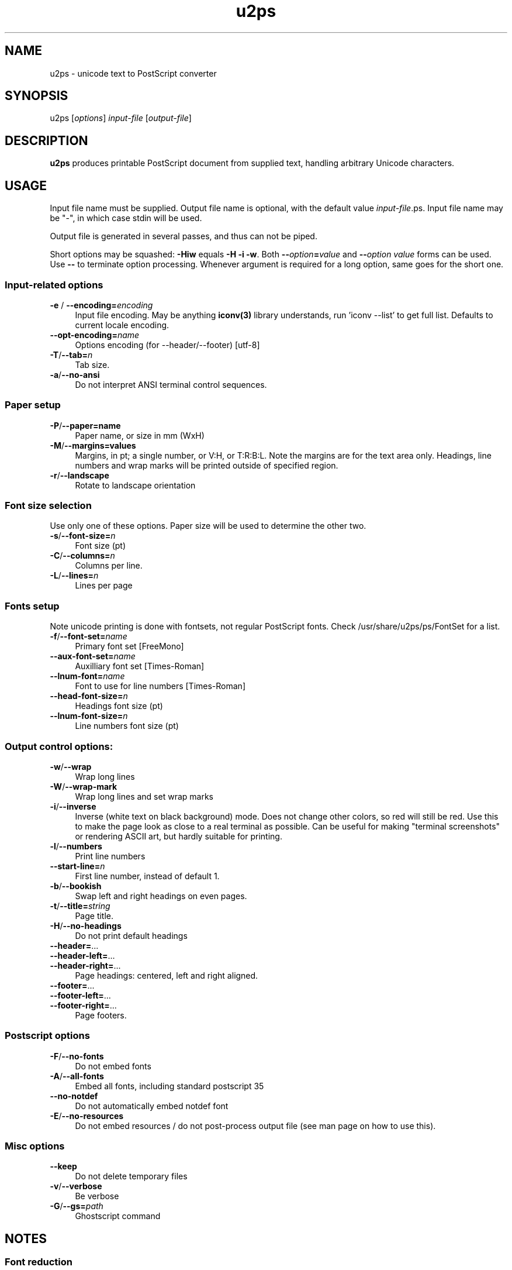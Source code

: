 .TH u2ps 1
'''
.SH NAME
u2ps \- unicode text to PostScript converter
'''
.SH SYNOPSIS
u2ps [\fIoptions\fR] \fIinput-file\fR [\fIoutput-file\fR]
'''
.SH DESCRIPTION
\fBu2ps\fR produces printable PostScript document from supplied text,
handling arbitrary Unicode characters.
'''
.SH USAGE
Input file name must be supplied. Output file name is optional,
with the default value \fIinput-file\fR.ps.
Input file name may be "-", in which case stdin will be used.

Output file is generated in several passes, and thus can not be piped.

Short options may be squashed: \fB-Hiw\fR equals \fB-H -i -w\fR.
Both \fB--\fIoption\fB=\fIvalue\fR and \fB--\fIoption\fR \fIvalue\fR forms
can be used. Use \fB--\fR to terminate option processing.
Whenever argument is required for a long option, same goes for the short one.
'''
.SS Input-related options
.IP "\fB-e\fR / \fB--encoding=\fIencoding\fR" 4
Input file encoding. May be anything \fBiconv(3)\fR library understands,
run 'iconv --list' to get full list. Defaults to current locale encoding.
.IP "\fB--opt-encoding=\fIname\fR" 4
Options encoding (for --header/--footer) [utf-8]
.IP "\fB-T\fR/\fB--tab=\fIn\fR" 4
Tab size.
.IP "\fB-a\fR/\fB--no-ansi\fR" 4
Do not interpret ANSI terminal control sequences.
'''
.SS Paper setup
.IP "\fB-P\fR/\fB--paper=name\fR" 4
Paper name, or size in mm (WxH)
.IP "\fB-M\fR/\fB--margins=values\fR" 4
Margins, in pt; a single number, or V:H, or T:R:B:L.
Note the margins are for the text area only. Headings, line numbers and
wrap marks will be printed outside of specified region.
.IP "\fB-r\fR/\fB--landscape\fR" 4
Rotate to landscape orientation
'''
.SS Font size selection
Use only one of these options. Paper size will be used to determine the other two.
.IP "\fB-s\fR/\fB--font-size=\fIn\fR" 4
Font size (pt)
.IP "\fB-C\fR/\fB--columns=\fIn\fR" 4
Columns per line.
.IP "\fB-L\fR/\fB--lines=\fIn\fR" 4
Lines per page
'''
.SS Fonts setup
Note unicode printing is done with fontsets, not regular PostScript fonts.
Check /usr/share/u2ps/ps/FontSet for a list.
.IP "\fB-f\fR/\fB--font-set=\fIname\fR" 4
Primary font set [FreeMono]
.IP "\fB--aux-font-set=\fIname\fR" 4
Auxilliary font set [Times-Roman]
.IP "\fB--lnum-font=\fIname\fR" 4
Font to use for line numbers [Times-Roman]
.IP "\fB--head-font-size=\fIn\fR" 4
Headings font size (pt)
.IP "\fB--lnum-font-size=\fIn\fB" 4
Line numbers font size (pt)
'''
.SS Output control options:
.IP "\fB-w\fR/\fB--wrap\fR" 4
Wrap long lines
.IP "\fB-W\fR/\fB--wrap-mark\fR" 4
Wrap long lines and set wrap marks
.IP "\fB-i\fR/\fB--inverse\fR" 4
Inverse (white text on black background) mode. Does not change other
colors, so red will still be red. Use this to make the page
look as close to a real terminal as possible. Can be useful for 
making "terminal screenshots" or rendering ASCII art, but hardly
suitable for printing.
.IP "\fB-l\fR/\fB--numbers\fR" 4
Print line numbers
.IP "\fB--start-line=\fIn\fR" 4
First line number, instead of default 1.
.IP "\fB-b\fR/\fB--bookish\fR" 4
Swap left and right headings on even pages.
.IP "\fB-t\fR/\fB--title=\fIstring\fR" 4
Page title.
.IP "\fB-H\fR/\fB--no-headings\fR" 4
Do not print default headings
.IP "\fB--header=\fR..." 4
.IP "\fB--header-left=\fR..." 4
.IP "\fB--header-right=\fR..." 4
Page headings: centered, left and right aligned.
.IP "\fB--footer=\fR..." 4
.IP "\fB--footer-left=\fR..." 4
.IP "\fB--footer-right=\fR..." 4
Page footers.
'''
.SS Postscript options
.IP "\fB-F\fR/\fB--no-fonts\fR" 4
Do not embed fonts
.IP "\fB-A\fR/\fB--all-fonts\fR" 4
Embed all fonts, including standard postscript 35
.IP "\fB--no-notdef\fR" 4
Do not automatically embed notdef font
.IP "\fB-E\fR/\fB--no-resources\fR"
Do not embed resources / do not post-process output file (see man page on how to use this).
'''
.SS Misc options
.IP "\fB--keep\fR" 4
Do not delete temporary files
.IP "\fB-v\fR/\fB--verbose\fR" 4
Be verbose
.IP "\fB-G\fR/\fB--gs=\fIpath\fR" 4
Ghostscript command
'''
.SH NOTES
.SS Font reduction
To allow large fontsets and at the same time produce files of reasonable
size, u2ps embeds only fonts and glyphs actually used into the final document.
This is done by passing initial document through gs -sDEVICE=nullpage,
collecting glyph usage statistics and dumping relevant parts of the fonts
loaded by gs.

Ghostscript run is the most complicated and cpu-intensive part of u2ps operation.

Embedding fonts (and other resources) into document is not, in fact, necessary
if gs knows where to look for them. In such case you can make u2ps run
much faster by using -E option. Just make sure to pass -I/usr/share/u2ps/ps to gs
when handling files produced by u2ps -E, or otherwise make u2ps resources available.
'''
.SS PostScript printers
u2ps relies on non-standard \fBglyphwidth\fR operator to center and right-align headings.
In case postscript interpreter in your printer lacks this operator, you are likely to get
misaligned headings.
'''
.SS Standard PostScript fonts
Unless told otherwise, u2ps does not embed standard fonts (Times-Roman, Courier and such).
Most of the time it works well. However, range coverage outside of basic Latin1
is not guaranteed for standard fonts, and the fonts bundled with Ghostscript tend to have
more glyphs than fonts in a typically printer.

In case you get notdef marks on printouts that weren't there in Ghostscript, consider
embedding standard fonts as well (\fB-A\fR option).
'''
.SS TrueType fonts
Normally u2ps relies on Ghostscript to load TT fonts. However, Ghostscript can not
handle TT fonts without "post" table properly. When loaded directly by Ghostscript, 
such fonts get non-standard (and non-usable) glyph names, which makes them useless
for u2ps.

There is a workaround: u2ps comes with ttf2pt42 utility, which converts TTF into
Type42 postscript font with usable glyph names. The resulting .pfa font file must 
be placed somewhere gs can find it, and listed in relevant Fontmap file.

For u2ps-specific fonts, this should probably be /usr/share/u2ps/ps/fonts and
/usr/share/u2ps/ps/Fontmap respectively.
'''
.SS Font licensing
When embedding fonts, u2ps assumes you have rights to do so. Not checks are performed
and no warnings are issues even for protected fonts.
'''
.SH AUTHOR
Written by Alex Suykov \fT<alex.suykov@gmail>\fR
.br
Feel free to send bug reports and suggestions.
'''
.SH SEE ALSO
\fBgs(1)\fR, \fBhighlight(1)\fR, \fBpsnup(1)\fR, \fBpsbook(1)\fR, \fBpsselect(1)\fR,
\fBepstopdf(1)\fR, \fBps2pdf\fR.

Similar utilities: \fBa2ps(1)\fR, \fBpaps(1)\fR, \fBtexttops\fR from cups package.
